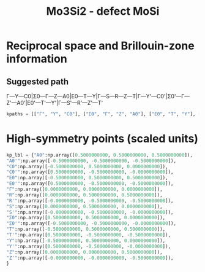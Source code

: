 :PROPERTIES:
:ID:       fb3dae1e-5408-4a50-a233-d5f9e5c50cb1
:DIR:      ~/org/.attach/fb/3dae1e-5408-4a50-a233-d5f9e5c50cb1
:END:
#+title: Mo3Si2 - defect MoSi
* Reciprocal space and Brillouin-zone information
** Suggested path
Γ—Y—C0|Σ0—Γ—Z—A0|E0—T—Y|Γ—S—R—Z—T|Γ—Y'—C0'|Σ0'—Γ—Z'—A0'|E0'—T'—Y'|Γ—S'—R'—Z'—T'

#+begin_src python
kpaths = [["Γ", "Y", "C0"], ["Σ0", "Γ", "Z", "A0"], ["E0", "T", "Y"], ["Γ", "S", "R", "Z", "T"], ["Γ", "Y'", "C0'"], ["Σ0'", "Γ", "Z'", "A0'"], ["E0'", "T'", "Y'"], ["Γ", "S'", "R'", "Z'", "T'"]]
#+end_src
* High-symmetry points (scaled units)
#+begin_src python
kp_lbl = {"A0":np.array([0.5000000000, 0.5000000000, 0.5000000000]),
"A0'":np.array([-0.5000000000, -0.5000000000, -0.5000000000]),
"C0":np.array([-0.5000000000, 0.5000000000, 0.0000000000]),
"C0'":np.array([0.5000000000, -0.5000000000, -0.0000000000]),
"E0":np.array([-0.5000000000, 0.5000000000, 0.5000000000]),
"E0'":np.array([0.5000000000, -0.5000000000, -0.5000000000]),
"Γ":np.array([0.0000000000, 0.0000000000, 0.0000000000]),
"R":np.array([0.0000000000, 0.5000000000, 0.5000000000]),
"R'":np.array([-0.0000000000, -0.5000000000, -0.5000000000]),
"S":np.array([0.0000000000, 0.5000000000, 0.0000000000]),
"S'":np.array([-0.0000000000, -0.5000000000, -0.0000000000]),
"Σ0":np.array([0.5000000000, 0.5000000000, 0.0000000000]),
"Σ0'":np.array([-0.5000000000, -0.5000000000, -0.0000000000]),
"T":np.array([-0.5000000000, 0.5000000000, 0.5000000000]),
"T'":np.array([0.5000000000, -0.5000000000, -0.5000000000]),
"Y":np.array([-0.5000000000, 0.5000000000, 0.0000000000]),
"Y'":np.array([0.5000000000, -0.5000000000, -0.0000000000]),
"Z":np.array([0.0000000000, 0.0000000000, 0.5000000000]),
"Z'":np.array([-0.0000000000, -0.0000000000, -0.5000000000]),
}
#+end_src
